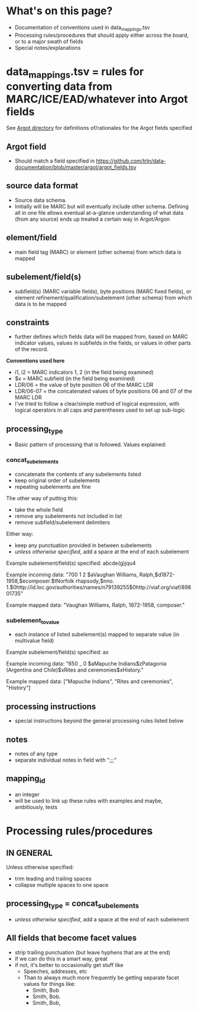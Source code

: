 * What's on this page?
 - Documentation of conventions used in data_mappings.tsv
 - Processing rules/procedures that should apply either across the board, or to a major swath of fields
 - Special notes/explanations

* data_mappings.tsv = rules for converting data from MARC/ICE/EAD/whatever into Argot fields
See [[https://github.com/trln/data-documentation/tree/master/argot][Argot directory]] for definitions of/rationales for the Argot fields specified

** Argot field
 - Should match a field specified in https://github.com/trln/data-documentation/blob/master/argot/argot_fields.tsv
** source data format 
 - Source data schema. 
 - Initially will be MARC but will eventually include other schema. Defining all in one file allows eventual at-a-glance understanding of what data (from any source) ends up treated a certain way in Argot/Argon
** element/field
- main field tag (MARC) or element (other schema) from which data is mapped
** subelement/field(s)
- subfield(s) (MARC variable fields), byte positions (MARC fixed fields), or element refinement/qualification/subelement (other schema) from which data is to be mapped
** constraints
 - further defines which fields data will be mapped from, based on MARC indicator values, values in subfields in the fields, or values in other parts of the record.

*Conventions used here*
 - i1, i2 = MARC indicators 1, 2 (in the field being examined)
 - $x = MARC subfield (in the field being examined)
 - LDR/06 = the value of byte position 06 of the MARC LDR
 - LDR/06-07 = the concatenated values of byte positions 06 and 07 of the MARC LDR
 - I've tried to follow a clear/simple method of logical expression, with logical operators in all caps and parentheses used to set up sub-logic

** processing_type
 - Basic pattern of processing that is followed. Values explained: 
*** concat_subelements 
 - concatenate the contents of any subelements listed
 - keep original order of subelements
 - repeating subelements are fine

The other way of putting this: 
 - take the whole field
 - remove any subelements not included in list
 - remove subfield/subelement delimiters 

Either way: 
 - keep any punctuation provided in between subelements
 - /unless otherwise specified/, add a space at the end of each subelement

Example subelement/field(s) specified: abcde(g)jqu4

Example incoming data: "700 1 2 $aVaughan Williams, Ralph,$d1872-1958,$ecomposer.$tNorfolk rhapsody,$nno. 1.$0http://id.loc.gov/authorities/names/n79139255$0http://viaf.org/viaf/89801735"

Example mapped data: "Vaughan Williams, Ralph, 1872-1958, composer."
*** subelement_to_value
 - each instance of listed subelement(s) mapped to separate value (in multivalue field)

Example subelement/field(s) specified: ax

Example incoming data: "650 _ 0 $aMapuche Indians$zPatagonia (Argentina and Chile)$xRites and ceremonies$xHistory."

Example mapped data: ["Mapuche Indians", "Rites and ceremonies", "History"]

** processing instructions
 - special instructions beyond the general processing rules listed below

** notes
 - notes of any type
 - separate individual notes in field with ";;;"
** mapping_id
 - an integer
 - will be used to link up these rules with examples and maybe, ambitiously, tests

* Processing rules/procedures
** IN GENERAL
Unless otherwise specified:
 - trim leading and trailing spaces
 - collapse multiple spaces to one space
** processing_type = concat_subelements
 - /unless otherwise specified/, add a space at the end of each subelement
** All fields that become facet values
 - strip trailing punctuation (but leave hyphens that are at the end)
 - if we can do this in a smart way, great
 - if not, it's better to occasionally get stuff like
   - Speeches, addresses, etc
   - Than to always much more frequently be getting separate facet values for things like:
     - Smith, Bob
     - Smith, Bob.
     - Smith, Bob, 
